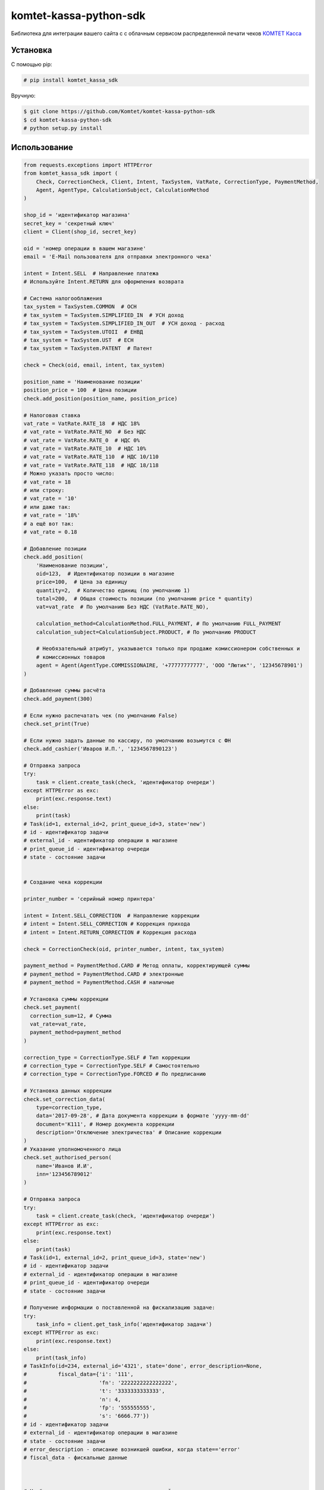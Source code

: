 =======================
komtet-kassa-python-sdk
=======================

Библиотека для интеграции вашего сайта с с облачным сервисом распределенной печати чеков `КОМТЕТ Касса <http://kassa.komtet.ru>`_

.. image:: https://img.shields.io/travis/Komtet/komtet-kassa-python-sdk.svg?style=flat-square
  :target: https://travis-ci.org/Komtet/komtet-kassa-python-sdk

Установка
=========

С помощью pip:

.. code:: bash

    # pip install komtet_kassa_sdk

Вручную:

.. code:: bash

    $ git clone https://github.com/Komtet/komtet-kassa-python-sdk
    $ cd komtet-kassa-python-sdk
    # python setup.py install

Использование
=============

.. code:: python

    from requests.exceptions import HTTPError
    from komtet_kassa_sdk import (
        Check, CorrectionCheck, Client, Intent, TaxSystem, VatRate, CorrectionType, PaymentMethod,
        Agent, AgentType, CalculationSubject, CalculationMethod
    )

    shop_id = 'идентификатор магазина'
    secret_key = 'секретный ключ'
    client = Client(shop_id, secret_key)

    oid = 'номер операции в вашем магазине'
    email = 'E-Mail пользователя для отправки электронного чека'

    intent = Intent.SELL  # Направление платежа
    # Используйте Intent.RETURN для оформления возврата

    # Система налогооблажения
    tax_system = TaxSystem.COMMON  # ОСН
    # tax_system = TaxSystem.SIMPLIFIED_IN  # УСН доход
    # tax_system = TaxSystem.SIMPLIFIED_IN_OUT  # УСН доход - расход
    # tax_system = TaxSystem.UTOII  # ЕНВД
    # tax_system = TaxSystem.UST  # ЕСН
    # tax_system = TaxSystem.PATENT  # Патент

    check = Check(oid, email, intent, tax_system)

    position_name = 'Наименование позиции'
    position_price = 100  # Цена позиции
    check.add_position(position_name, position_price)

    # Налоговая ставка
    vat_rate = VatRate.RATE_18  # НДС 18%
    # vat_rate = VatRate.RATE_NO  # Без НДС
    # vat_rate = VatRate.RATE_0  # НДС 0%
    # vat_rate = VatRate.RATE_10  # НДС 10%
    # vat_rate = VatRate.RATE_110  # НДС 10/110
    # vat_rate = VatRate.RATE_118  # НДС 18/118
    # Можно указать просто число:
    # vat_rate = 18
    # или строку:
    # vat_rate = '10'
    # или даже так:
    # vat_rate = '18%'
    # а ещё вот так:
    # vat_rate = 0.18

    # Добавление позиции
    check.add_position(
        'Наименование позиции',
        oid=123,  # Идентификатор позиции в магазине
        price=100,  # Цена за единицу
        quantity=2,  # Количество единиц (по умолчанию 1)
        total=200,  # Общая стоимость позиции (по умолчанию price * quantity)
        vat=vat_rate  # По умолчанию Без НДС (VatRate.RATE_NO),

        calculation_method=CalculationMethod.FULL_PAYMENT, # По умолчанию FULL_PAYMENT
        calculation_subject=CalculationSubject.PRODUCT, # По умолчанию PRODUCT

        # Необязательный атрибут, указывается только при продаже комиссионером собственных и
        # комиссионных товаров
        agent = Agent(AgentType.COMMISSIONAIRE, '+77777777777', 'ООО "Лютик"', '12345678901')
    )

    # Добавление суммы расчёта
    check.add_payment(300)

    # Если нужно распечатать чек (по умолчанию False)
    check.set_print(True)

    # Если нужно задать данные по кассиру, по умолчанию возьмутся с ФН
    check.add_cashier('Иваров И.П.', '1234567890123')

    # Отправка запроса
    try:
        task = client.create_task(check, 'идентификатор очереди')
    except HTTPError as exc:
        print(exc.response.text)
    else:
        print(task)
    # Task(id=1, external_id=2, print_queue_id=3, state='new')
    # id - идентификатор задачи
    # external_id - идентификатор операции в магазине
    # print_queue_id - идентификатор очереди
    # state - состояние задачи


    # Создание чека коррекции

    printer_number = 'серийный номер принтера'

    intent = Intent.SELL_CORRECTION  # Направление коррекции
    # intent = Intent.SELL_CORRECTION # Коррекция прихода
    # intent = Intent.RETURN_CORRECTION # Коррекция расхода

    check = CorrectionCheck(oid, printer_number, intent, tax_system)

    payment_method = PaymentMethod.CARD # Метод оплаты, корректирующей суммы
    # payment_method = PaymentMethod.CARD # электронные
    # payment_method = PaymentMethod.CASH # наличные

    # Установка суммы коррекции
    check.set_payment(
      correction_sum=12, # Сумма
      vat_rate=vat_rate,
      payment_method=payment_method
    )

    correction_type = CorrectionType.SELF # Тип коррекции
    # correction_type = CorrectionType.SELF # Самостоятельно
    # correction_type = CorrectionType.FORCED # По предписанию

    # Установка данных коррекции
    check.set_correction_data(
        type=correction_type,
        data='2017-09-28', # Дата документа коррекции в формате 'yyyy-mm-dd'
        document='К111', # Номер документа коррекции
        description='Отключение электричества' # Описание коррекции
    )
    # Указание уполномоченного лица
    check.set_authorised_person(
        name='Иванов И.И',
        inn='123456789012'
    )

    # Отправка запроса
    try:
        task = client.create_task(check, 'идентификатор очереди')
    except HTTPError as exc:
        print(exc.response.text)
    else:
        print(task)
    # Task(id=1, external_id=2, print_queue_id=3, state='new')
    # id - идентификатор задачи
    # external_id - идентификатор операции в магазине
    # print_queue_id - идентификатор очереди
    # state - состояние задачи

    # Получение информации о поставленной на фискализацию задаче:
    try:
        task_info = client.get_task_info('идентификатор задачи')
    except HTTPError as exc:
        print(exc.response.text)
    else:
        print(task_info)
    # TaskInfo(id=234, external_id='4321', state='done', error_description=None,
    #          fiscal_data={'i': '111',
    #                       'fn': '2222222222222222',
    #                       't': '3333333333333',
    #                       'n': 4,
    #                       'fp': '555555555',
    #                       's': '6666.77'})
    # id - идентификатор задачи
    # external_id - идентификатор операции в магазине
    # state - состояние задачи
    # error_description - описание возникшей ошибки, когда state=='error'
    # fiscal_data - фискальные данные



    # Чтобы проверить, является ли очередь активной, выполните:
    client.is_queue_active('идентификатор очереди')

    # Вы можете указать идентификатор очереди по умолчанию с помощью:
    client.set_default_queue('идентификатор очереди по умолчанию')
    # В этом случае можно не указывать идентификатор очереди всякий раз,
    # когда нужно распечатать чек или проверить состояние очереди:
    assert client.is_queue_active() is True
    try:
        task = client.create_task(check)
    except HTTPError as exc:
        print(exc.response.text)
    else:
        print(task)

